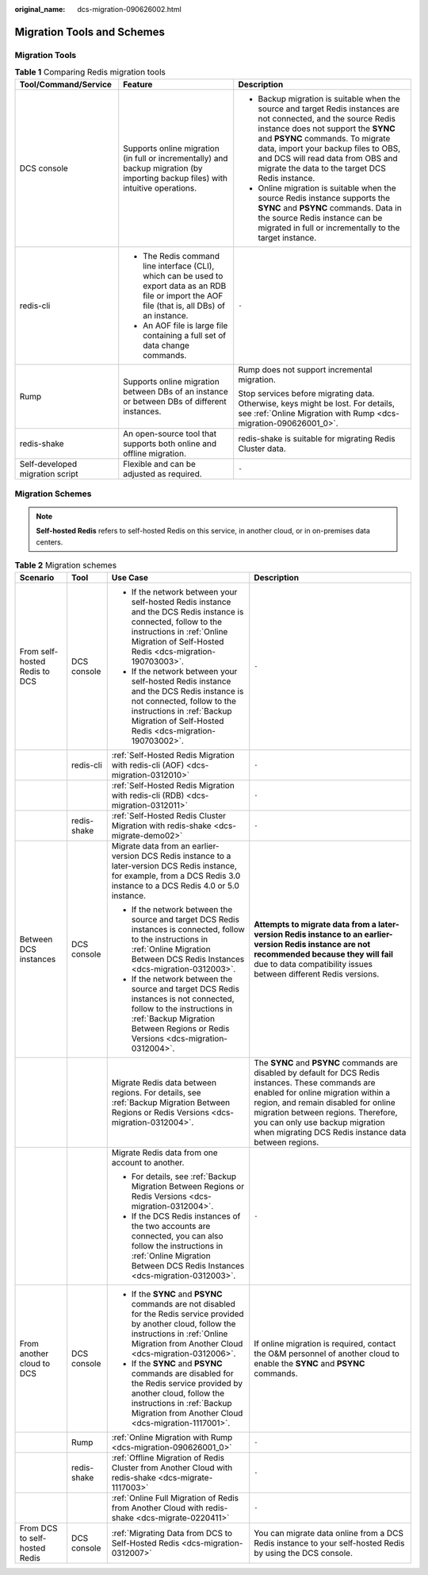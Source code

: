 :original_name: dcs-migration-090626002.html

.. _dcs-migration-090626002:

Migration Tools and Schemes
===========================

Migration Tools
---------------

.. table:: **Table 1** Comparing Redis migration tools

   +---------------------------------+------------------------------------------------------------------------------------------------------------------------------------------------------+----------------------------------------------------------------------------------------------------------------------------------------------------------------------------------------------------------------------------------------------------------------------------------------------------------------------------+
   | Tool/Command/Service            | Feature                                                                                                                                              | Description                                                                                                                                                                                                                                                                                                                |
   +=================================+======================================================================================================================================================+============================================================================================================================================================================================================================================================================================================================+
   | DCS console                     | Supports online migration (in full or incrementally) and backup migration (by importing backup files) with intuitive operations.                     | -  Backup migration is suitable when the source and target Redis instances are not connected, and the source Redis instance does not support the **SYNC** and **PSYNC** commands. To migrate data, import your backup files to OBS, and DCS will read data from OBS and migrate the data to the target DCS Redis instance. |
   |                                 |                                                                                                                                                      | -  Online migration is suitable when the source Redis instance supports the **SYNC** and **PSYNC** commands. Data in the source Redis instance can be migrated in full or incrementally to the target instance.                                                                                                            |
   +---------------------------------+------------------------------------------------------------------------------------------------------------------------------------------------------+----------------------------------------------------------------------------------------------------------------------------------------------------------------------------------------------------------------------------------------------------------------------------------------------------------------------------+
   | redis-cli                       | -  The Redis command line interface (CLI), which can be used to export data as an RDB file or import the AOF file (that is, all DBs) of an instance. | ``-``                                                                                                                                                                                                                                                                                                                      |
   |                                 | -  An AOF file is large file containing a full set of data change commands.                                                                          |                                                                                                                                                                                                                                                                                                                            |
   +---------------------------------+------------------------------------------------------------------------------------------------------------------------------------------------------+----------------------------------------------------------------------------------------------------------------------------------------------------------------------------------------------------------------------------------------------------------------------------------------------------------------------------+
   | Rump                            | Supports online migration between DBs of an instance or between DBs of different instances.                                                          | Rump does not support incremental migration.                                                                                                                                                                                                                                                                               |
   |                                 |                                                                                                                                                      |                                                                                                                                                                                                                                                                                                                            |
   |                                 |                                                                                                                                                      | Stop services before migrating data. Otherwise, keys might be lost. For details, see :ref:`Online Migration with Rump <dcs-migration-090626001_0>`.                                                                                                                                                                        |
   +---------------------------------+------------------------------------------------------------------------------------------------------------------------------------------------------+----------------------------------------------------------------------------------------------------------------------------------------------------------------------------------------------------------------------------------------------------------------------------------------------------------------------------+
   | redis-shake                     | An open-source tool that supports both online and offline migration.                                                                                 | redis-shake is suitable for migrating Redis Cluster data.                                                                                                                                                                                                                                                                  |
   +---------------------------------+------------------------------------------------------------------------------------------------------------------------------------------------------+----------------------------------------------------------------------------------------------------------------------------------------------------------------------------------------------------------------------------------------------------------------------------------------------------------------------------+
   | Self-developed migration script | Flexible and can be adjusted as required.                                                                                                            | ``-``                                                                                                                                                                                                                                                                                                                      |
   +---------------------------------+------------------------------------------------------------------------------------------------------------------------------------------------------+----------------------------------------------------------------------------------------------------------------------------------------------------------------------------------------------------------------------------------------------------------------------------------------------------------------------------+

Migration Schemes
-----------------

.. note::

   **Self-hosted Redis** refers to self-hosted Redis on this service, in another cloud, or in on-premises data centers.

.. table:: **Table 2** Migration schemes

   +-------------------------------+-----------------+--------------------------------------------------------------------------------------------------------------------------------------------------------------------------------------------------------------+----------------------------------------------------------------------------------------------------------------------------------------------------------------------------------------------------------------------------------------------------------------------------------------------------------------------+
   | Scenario                      | Tool            | Use Case                                                                                                                                                                                                     | Description                                                                                                                                                                                                                                                                                                          |
   +===============================+=================+==============================================================================================================================================================================================================+======================================================================================================================================================================================================================================================================================================================+
   | From self-hosted Redis to DCS | DCS console     | -  If the network between your self-hosted Redis instance and the DCS Redis instance is connected, follow to the instructions in :ref:`Online Migration of Self-Hosted Redis <dcs-migration-190703003>`.     | ``-``                                                                                                                                                                                                                                                                                                                |
   |                               |                 | -  If the network between your self-hosted Redis instance and the DCS Redis instance is not connected, follow to the instructions in :ref:`Backup Migration of Self-Hosted Redis <dcs-migration-190703002>`. |                                                                                                                                                                                                                                                                                                                      |
   +-------------------------------+-----------------+--------------------------------------------------------------------------------------------------------------------------------------------------------------------------------------------------------------+----------------------------------------------------------------------------------------------------------------------------------------------------------------------------------------------------------------------------------------------------------------------------------------------------------------------+
   |                               | redis-cli       | :ref:`Self-Hosted Redis Migration with redis-cli (AOF) <dcs-migration-0312010>`                                                                                                                              | ``-``                                                                                                                                                                                                                                                                                                                |
   +-------------------------------+-----------------+--------------------------------------------------------------------------------------------------------------------------------------------------------------------------------------------------------------+----------------------------------------------------------------------------------------------------------------------------------------------------------------------------------------------------------------------------------------------------------------------------------------------------------------------+
   |                               |                 | :ref:`Self-Hosted Redis Migration with redis-cli (RDB) <dcs-migration-0312011>`                                                                                                                              | ``-``                                                                                                                                                                                                                                                                                                                |
   +-------------------------------+-----------------+--------------------------------------------------------------------------------------------------------------------------------------------------------------------------------------------------------------+----------------------------------------------------------------------------------------------------------------------------------------------------------------------------------------------------------------------------------------------------------------------------------------------------------------------+
   |                               | redis-shake     | :ref:`Self-Hosted Redis Cluster Migration with redis-shake <dcs-migrate-demo02>`                                                                                                                             | ``-``                                                                                                                                                                                                                                                                                                                |
   +-------------------------------+-----------------+--------------------------------------------------------------------------------------------------------------------------------------------------------------------------------------------------------------+----------------------------------------------------------------------------------------------------------------------------------------------------------------------------------------------------------------------------------------------------------------------------------------------------------------------+
   | Between DCS instances         | DCS console     | Migrate data from an earlier-version DCS Redis instance to a later-version DCS Redis instance, for example, from a DCS Redis 3.0 instance to a DCS Redis 4.0 or 5.0 instance.                                | **Attempts to migrate data from a later-version Redis instance to an earlier-version Redis instance are not recommended because they will fail** due to data compatibility issues between different Redis versions.                                                                                                  |
   |                               |                 |                                                                                                                                                                                                              |                                                                                                                                                                                                                                                                                                                      |
   |                               |                 | -  If the network between the source and target DCS Redis instances is connected, follow to the instructions in :ref:`Online Migration Between DCS Redis Instances <dcs-migration-0312003>`.                 |                                                                                                                                                                                                                                                                                                                      |
   |                               |                 | -  If the network between the source and target DCS Redis instances is not connected, follow to the instructions in :ref:`Backup Migration Between Regions or Redis Versions <dcs-migration-0312004>`.       |                                                                                                                                                                                                                                                                                                                      |
   +-------------------------------+-----------------+--------------------------------------------------------------------------------------------------------------------------------------------------------------------------------------------------------------+----------------------------------------------------------------------------------------------------------------------------------------------------------------------------------------------------------------------------------------------------------------------------------------------------------------------+
   |                               |                 | Migrate Redis data between regions. For details, see :ref:`Backup Migration Between Regions or Redis Versions <dcs-migration-0312004>`.                                                                      | The **SYNC** and **PSYNC** commands are disabled by default for DCS Redis instances. These commands are enabled for online migration within a region, and remain disabled for online migration between regions. Therefore, you can only use backup migration when migrating DCS Redis instance data between regions. |
   +-------------------------------+-----------------+--------------------------------------------------------------------------------------------------------------------------------------------------------------------------------------------------------------+----------------------------------------------------------------------------------------------------------------------------------------------------------------------------------------------------------------------------------------------------------------------------------------------------------------------+
   |                               |                 | Migrate Redis data from one account to another.                                                                                                                                                              | ``-``                                                                                                                                                                                                                                                                                                                |
   |                               |                 |                                                                                                                                                                                                              |                                                                                                                                                                                                                                                                                                                      |
   |                               |                 | -  For details, see :ref:`Backup Migration Between Regions or Redis Versions <dcs-migration-0312004>`.                                                                                                       |                                                                                                                                                                                                                                                                                                                      |
   |                               |                 |                                                                                                                                                                                                              |                                                                                                                                                                                                                                                                                                                      |
   |                               |                 | -  If the DCS Redis instances of the two accounts are connected, you can also follow the instructions in :ref:`Online Migration Between DCS Redis Instances <dcs-migration-0312003>`.                        |                                                                                                                                                                                                                                                                                                                      |
   +-------------------------------+-----------------+--------------------------------------------------------------------------------------------------------------------------------------------------------------------------------------------------------------+----------------------------------------------------------------------------------------------------------------------------------------------------------------------------------------------------------------------------------------------------------------------------------------------------------------------+
   | From another cloud to DCS     | DCS console     | -  If the **SYNC** and **PSYNC** commands are not disabled for the Redis service provided by another cloud, follow the instructions in :ref:`Online Migration from Another Cloud <dcs-migration-0312006>`.   | If online migration is required, contact the O&M personnel of another cloud to enable the **SYNC** and **PSYNC** commands.                                                                                                                                                                                           |
   |                               |                 | -  If the **SYNC** and **PSYNC** commands are disabled for the Redis service provided by another cloud, follow the instructions in :ref:`Backup Migration from Another Cloud <dcs-migration-1117001>`.       |                                                                                                                                                                                                                                                                                                                      |
   +-------------------------------+-----------------+--------------------------------------------------------------------------------------------------------------------------------------------------------------------------------------------------------------+----------------------------------------------------------------------------------------------------------------------------------------------------------------------------------------------------------------------------------------------------------------------------------------------------------------------+
   |                               | Rump            | :ref:`Online Migration with Rump <dcs-migration-090626001_0>`                                                                                                                                                | ``-``                                                                                                                                                                                                                                                                                                                |
   +-------------------------------+-----------------+--------------------------------------------------------------------------------------------------------------------------------------------------------------------------------------------------------------+----------------------------------------------------------------------------------------------------------------------------------------------------------------------------------------------------------------------------------------------------------------------------------------------------------------------+
   |                               | redis-shake     | :ref:`Offline Migration of Redis Cluster from Another Cloud with redis-shake <dcs-migrate-1117003>`                                                                                                          | ``-``                                                                                                                                                                                                                                                                                                                |
   +-------------------------------+-----------------+--------------------------------------------------------------------------------------------------------------------------------------------------------------------------------------------------------------+----------------------------------------------------------------------------------------------------------------------------------------------------------------------------------------------------------------------------------------------------------------------------------------------------------------------+
   |                               |                 | :ref:`Online Full Migration of Redis from Another Cloud with redis-shake <dcs-migrate-0220411>`                                                                                                              | ``-``                                                                                                                                                                                                                                                                                                                |
   +-------------------------------+-----------------+--------------------------------------------------------------------------------------------------------------------------------------------------------------------------------------------------------------+----------------------------------------------------------------------------------------------------------------------------------------------------------------------------------------------------------------------------------------------------------------------------------------------------------------------+
   | From DCS to self-hosted Redis | DCS console     | :ref:`Migrating Data from DCS to Self-Hosted Redis <dcs-migration-0312007>`                                                                                                                                  | You can migrate data online from a DCS Redis instance to your self-hosted Redis by using the DCS console.                                                                                                                                                                                                            |
   +-------------------------------+-----------------+--------------------------------------------------------------------------------------------------------------------------------------------------------------------------------------------------------------+----------------------------------------------------------------------------------------------------------------------------------------------------------------------------------------------------------------------------------------------------------------------------------------------------------------------+

